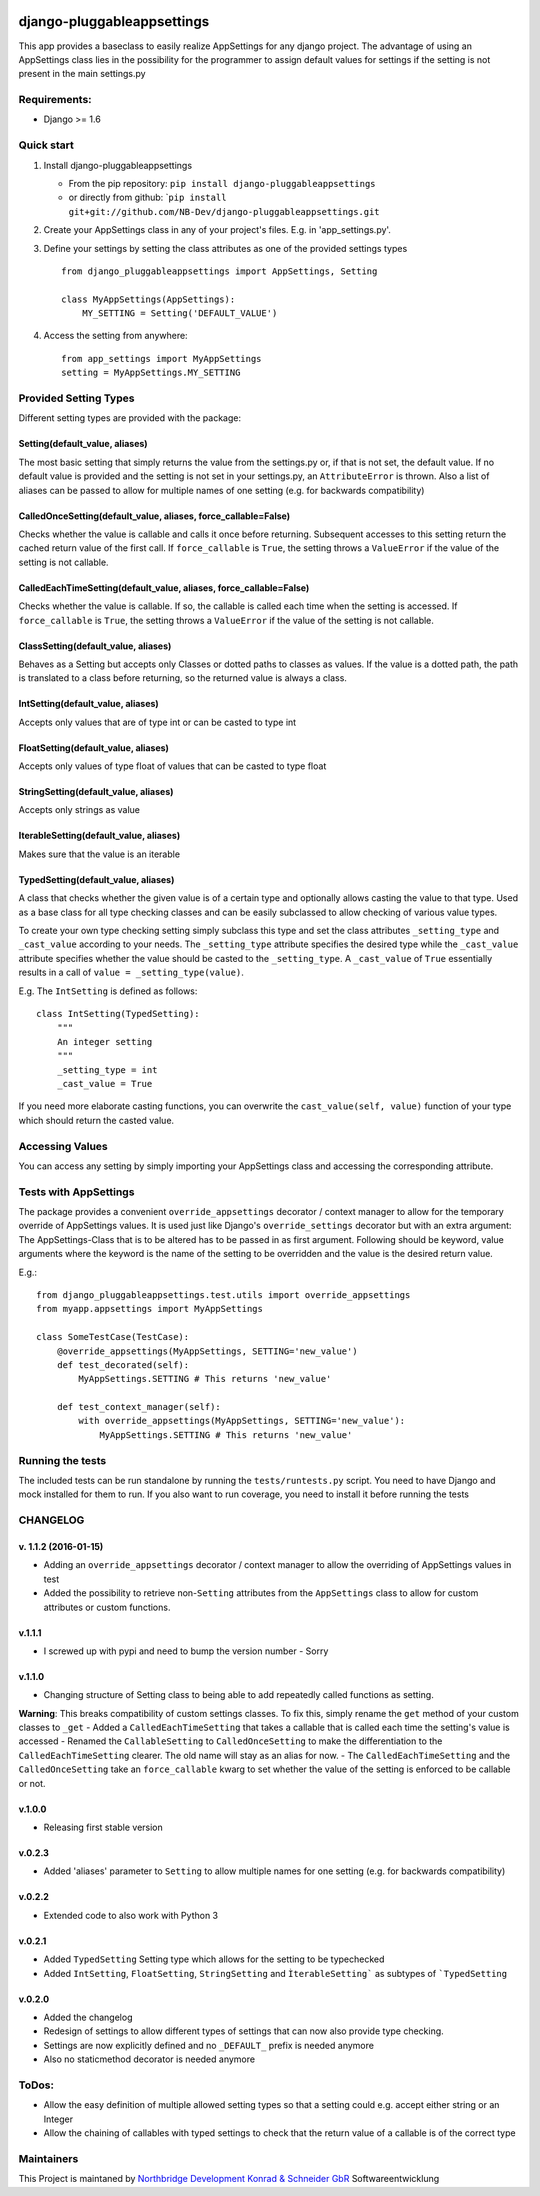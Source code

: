 |PyPI version| |Build Status| |Coverage Status| |Downloads| |Supported
Python versions| |License| |Codacy Badge|

django-pluggableappsettings
===========================

This app provides a baseclass to easily realize AppSettings for any
django project. The advantage of using an AppSettings class lies in the
possibility for the programmer to assign default values for settings if
the setting is not present in the main settings.py

Requirements:
-------------

-  Django >= 1.6

Quick start
-----------

1. Install django-pluggableappsettings

   -  From the pip repository:
      ``pip install django-pluggableappsettings``
   -  or directly from github:
      \`\ ``pip install git+git://github.com/NB-Dev/django-pluggableappsettings.git``

2. Create your AppSettings class in any of your project's files. E.g. in
   'app\_settings.py'.

3. Define your settings by setting the class attributes as one of the
   provided settings types

   ::

       from django_pluggableappsettings import AppSettings, Setting

       class MyAppSettings(AppSettings):
           MY_SETTING = Setting('DEFAULT_VALUE')

4. Access the setting from anywhere:

   ::

       from app_settings import MyAppSettings
       setting = MyAppSettings.MY_SETTING

Provided Setting Types
----------------------

Different setting types are provided with the package:

Setting(default\_value, aliases)
~~~~~~~~~~~~~~~~~~~~~~~~~~~~~~~~

The most basic setting that simply returns the value from the
settings.py or, if that is not set, the default value. If no default
value is provided and the setting is not set in your settings.py, an
``AttributeError`` is thrown. Also a list of aliases can be passed to
allow for multiple names of one setting (e.g. for backwards
compatibility)

CalledOnceSetting(default\_value, aliases, force\_callable=False)
~~~~~~~~~~~~~~~~~~~~~~~~~~~~~~~~~~~~~~~~~~~~~~~~~~~~~~~~~~~~~~~~~

Checks whether the value is callable and calls it once before returning.
Subsequent accesses to this setting return the cached return value of
the first call. If ``force_callable`` is ``True``, the setting throws a
``ValueError`` if the value of the setting is not callable.

CalledEachTimeSetting(default\_value, aliases, force\_callable=False)
~~~~~~~~~~~~~~~~~~~~~~~~~~~~~~~~~~~~~~~~~~~~~~~~~~~~~~~~~~~~~~~~~~~~~

Checks whether the value is callable. If so, the callable is called each
time when the setting is accessed. If ``force_callable`` is ``True``,
the setting throws a ``ValueError`` if the value of the setting is not
callable.

ClassSetting(default\_value, aliases)
~~~~~~~~~~~~~~~~~~~~~~~~~~~~~~~~~~~~~

Behaves as a Setting but accepts only Classes or dotted paths to classes
as values. If the value is a dotted path, the path is translated to a
class before returning, so the returned value is always a class.

IntSetting(default\_value, aliases)
~~~~~~~~~~~~~~~~~~~~~~~~~~~~~~~~~~~

Accepts only values that are of type int or can be casted to type int

FloatSetting(default\_value, aliases)
~~~~~~~~~~~~~~~~~~~~~~~~~~~~~~~~~~~~~

Accepts only values of type float of values that can be casted to type
float

StringSetting(default\_value, aliases)
~~~~~~~~~~~~~~~~~~~~~~~~~~~~~~~~~~~~~~

Accepts only strings as value

IterableSetting(default\_value, aliases)
~~~~~~~~~~~~~~~~~~~~~~~~~~~~~~~~~~~~~~~~

Makes sure that the value is an iterable

TypedSetting(default\_value, aliases)
~~~~~~~~~~~~~~~~~~~~~~~~~~~~~~~~~~~~~

A class that checks whether the given value is of a certain type and
optionally allows casting the value to that type. Used as a base class
for all type checking classes and can be easily subclassed to allow
checking of various value types.

To create your own type checking setting simply subclass this type and
set the class attributes ``_setting_type`` and ``_cast_value`` according
to your needs. The ``_setting_type`` attribute specifies the desired
type while the ``_cast_value`` attribute specifies whether the value
should be casted to the ``_setting_type``. A ``_cast_value`` of ``True``
essentially results in a call of ``value = _setting_type(value)``.

E.g. The ``IntSetting`` is defined as follows:

::

    class IntSetting(TypedSetting):
        """
        An integer setting
        """
        _setting_type = int
        _cast_value = True

If you need more elaborate casting functions, you can overwrite the
``cast_value(self, value)`` function of your type which should return
the casted value.

Accessing Values
----------------

You can access any setting by simply importing your AppSettings class
and accessing the corresponding attribute.

Tests with AppSettings
----------------------

The package provides a convenient ``override_appsettings`` decorator /
context manager to allow for the temporary override of AppSettings
values. It is used just like Django's ``override_settings`` decorator
but with an extra argument: The AppSettings-Class that is to be altered
has to be passed in as first argument. Following should be keyword,
value arguments where the keyword is the name of the setting to be
overridden and the value is the desired return value.

E.g.:

::

    from django_pluggableappsettings.test.utils import override_appsettings
    from myapp.appsettings import MyAppSettings

    class SomeTestCase(TestCase):
        @override_appsettings(MyAppSettings, SETTING='new_value')
        def test_decorated(self):
            MyAppSettings.SETTING # This returns 'new_value'
        
        def test_context_manager(self):
            with override_appsettings(MyAppSettings, SETTING='new_value'):
                MyAppSettings.SETTING # This returns 'new_value'

Running the tests
-----------------

The included tests can be run standalone by running the
``tests/runtests.py`` script. You need to have Django and mock installed
for them to run. If you also want to run coverage, you need to install
it before running the tests

CHANGELOG
---------

v. 1.1.2 (2016-01-15)
~~~~~~~~~~~~~~~~~~~~~

-  Adding an ``override_appsettings`` decorator / context manager to
   allow the overriding of AppSettings values in test
-  Added the possibility to retrieve non-\ ``Setting`` attributes from
   the ``AppSettings`` class to allow for custom attributes or custom
   functions.

v.1.1.1
~~~~~~~

-  I screwed up with pypi and need to bump the version number - Sorry

v.1.1.0
~~~~~~~

-  Changing structure of Setting class to being able to add repeatedly
   called functions as setting.

**Warning**: This breaks compatibility of custom settings classes. To
fix this, simply rename the ``get`` method of your custom classes to
``_get`` - Added a ``CalledEachTimeSetting`` that takes a callable that
is called each time the setting's value is accessed - Renamed the
``CallableSetting`` to ``CalledOnceSetting`` to make the differentiation
to the ``CalledEachTimeSetting`` clearer. The old name will stay as an
alias for now. - The ``CalledEachTimeSetting`` and the
``CalledOnceSetting`` take an ``force_callable`` kwarg to set whether
the value of the setting is enforced to be callable or not.

v.1.0.0
~~~~~~~

-  Releasing first stable version

v.0.2.3
~~~~~~~

-  Added 'aliases' parameter to ``Setting`` to allow multiple names for
   one setting (e.g. for backwards compatibility)

v.0.2.2
~~~~~~~

-  Extended code to also work with Python 3

v.0.2.1
~~~~~~~

-  Added ``TypedSetting`` Setting type which allows for the setting to
   be typechecked
-  Added ``IntSetting``, ``FloatSetting``, ``StringSetting`` and
   ``ÌterableSetting``` as subtypes of ```TypedSetting``

v.0.2.0
~~~~~~~

-  Added the changelog
-  Redesign of settings to allow different types of settings that can
   now also provide type checking.
-  Settings are now explicitly defined and no ``_DEFAULT_`` prefix is
   needed anymore
-  Also no staticmethod decorator is needed anymore

ToDos:
------

-  Allow the easy definition of multiple allowed setting types so that a
   setting could e.g. accept either string or an Integer
-  Allow the chaining of callables with typed settings to check that the
   return value of a callable is of the correct type

Maintainers
-----------

This Project is maintaned by `Northbridge Development Konrad & Schneider
GbR <http://www.northbridge-development.de>`__ Softwareentwicklung

.. |PyPI version| image:: https://img.shields.io/pypi/v/django-pluggableappsettings.svg
   :target: http://badge.fury.io/py/django-pluggableappsettings
.. |Build Status| image:: https://travis-ci.org/NB-Dev/django-pluggableappsettings.svg?branch=master
   :target: https://travis-ci.org/NB-Dev/django-pluggableappsettings
.. |Coverage Status| image:: https://coveralls.io/repos/NB-Dev/django-pluggableappsettings/badge.svg?branch=master&service=github
   :target: https://coveralls.io/github/NB-Dev/django-pluggableappsettings?branch=master
.. |Downloads| image:: https://img.shields.io/pypi/dm/django-pluggableappsettings.svg
   :target: https://pypi.python.org/pypi/django-pluggableappsettings/
.. |Supported Python versions| image:: https://img.shields.io/pypi/pyversions/django-pluggableappsettings.svg
   :target: https://pypi.python.org/pypi/django-pluggableappsettings/
.. |License| image:: https://img.shields.io/pypi/l/django-pluggableappsettings.svg
   :target: https://pypi.python.org/pypi/django-pluggableappsettings/
.. |Codacy Badge| image:: https://api.codacy.com/project/badge/grade/79d4fa62bb77478392d9535067d010c6
   :target: https://www.codacy.com/app/tim_11/django-pluggableappsettings
